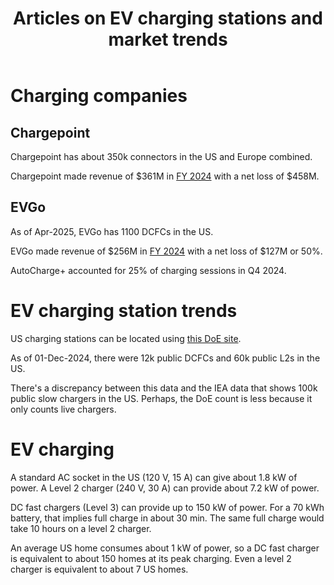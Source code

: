 #+Title: Articles on EV charging stations and market trends
#+FILETAGS: :Charging:Review:
#+STARTUP: content


* Charging companies


** Chargepoint

  Chargepoint has about 350k connectors in the US and Europe combined.

  Chargepoint made revenue of $361M in [[https://investors.chargepoint.com/news/news-details/2024/ChargePoint-Reports-Fourth-Quarter-and-Full-Fiscal-Year-2024-Financial-Results/default.aspx][FY 2024]] with a net loss of $458M.


** EVGo

  As of Apr-2025, EVGo has 1100 DCFCs in the US.

  EVGo made revenue of $256M in [[https://investors.evgo.com/news/news-details/2025/EVgo-Inc.-Reports-Record-Fourth-Quarter-2024-Results/default.aspx][FY 2024]] with a net loss of $127M or 50%.

  AutoCharge+ accounted for 25% of charging sessions in Q4 2024.


* EV charging station trends

  US charging stations can be located using [[https://afdc.energy.gov/stations#/find/nearest?fuel=ELEC][this DoE site]].

  As of 01-Dec-2024, there were 12k public DCFCs and 60k public L2s in the
  US.

  There's a discrepancy between this data and the IEA data that shows
  100k public slow chargers in the US. Perhaps, the DoE count is less
  because it only counts live chargers.


* EV charging

  A standard AC socket in the US (120 V, 15 A) can give about 1.8 kW of
  power. A Level 2 charger (240 V, 30 A) can provide about 7.2 kW of
  power.

  DC fast chargers (Level 3) can provide up to 150 kW of power. For a
  70 kWh battery, that implies full charge in about 30 min. The same
  full charge would take 10 hours on a level 2 charger.

  An average US home consumes about 1 kW of power, so a DC fast
  charger is equivalent to about 150 homes at its peak charging. Even
  a level 2 charger is equivalent to about 7 US homes.
